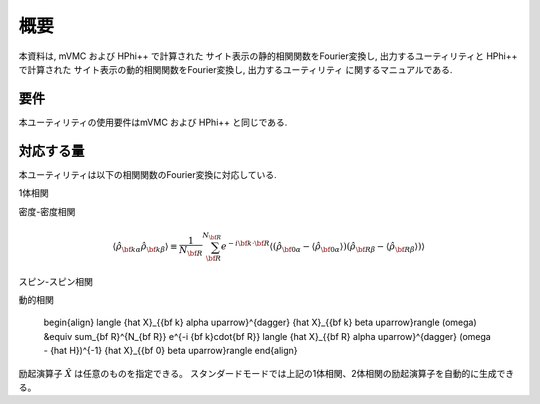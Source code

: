 概要
====

本資料は, mVMC および HPhi++ で計算された
サイト表示の静的相関関数をFourier変換し, 出力するユーティリティと
HPhi++ で計算された
サイト表示の動的相関関数をFourier変換し, 出力するユーティリティ
に関するマニュアルである.

要件
----

本ユーティリティの使用要件はmVMC および HPhi++ と同じである.

.. _supported:

対応する量
----------

本ユーティリティは以下の相関関数のFourier変換に対応している.

1体相関

.. math::
   :nowrap:

   \begin{align}
   \langle {\hat c}_{{\bf k} \alpha \uparrow}^{\dagger} {\hat c}_{{\bf k} \beta \uparrow}\rangle
   &\equiv \sum_{\bf R}^{N_{\bf R}} e^{-i {\bf k}\cdot{\bf R}}
   \langle {\hat c}_{{\bf 0} \alpha \uparrow}^{\dagger} {\hat c}_{{\bf R} \beta \uparrow}\rangle
   \\
   \langle {\hat c}_{{\bf k} \alpha \downarrow}^{\dagger} {\hat c}_{{\bf k} \beta \downarrow}\rangle
   &\equiv \sum_{\bf R}^{N_{\bf R}} e^{-i {\bf k}\cdot {\bf R}}
   \langle {\hat c}_{{\bf 0} \alpha \downarrow}^{\dagger} {\hat c}_{{\bf R} \beta \downarrow}\rangle
   \end{align}

密度-密度相関

.. math::

   \begin{align}
   \langle {\hat \rho}_{{\bf k}\alpha} {\hat \rho}_{{\bf k}\beta}\rangle
   \equiv \frac{1}{N_{\bf R}} \sum_{\bf R}^{N_{\bf R}} e^{-i {\bf k}\cdot{\bf R}}
   \langle ({\hat \rho}_{{\bf 0}\alpha} - \langle {\hat \rho}_{{\bf 0}\alpha} \rangle)
           ({\hat \rho}_{{\bf R}\beta} - \langle {\hat \rho}_{{\bf R}\beta} \rangle) \rangle
   \end{align}

スピン-スピン相関

.. math::
   :nowrap:

   \begin{align}
   \langle {\hat S}_{{\bf k}\alpha}^{z} {\hat S}_{{\bf k}\beta}^{z} \rangle
   &\equiv \frac{1}{N_{\bf R}} \sum_{\bf R}^{N_{\bf R}} e^{-i {\bf k}\cdot{\bf R}}
   \langle {\hat S}_{{\bf 0}\alpha}^{z} {\hat S}_{{\bf R}\beta}^{z} \rangle
   \\
   \langle {\hat S}_{{\bf k}\alpha}^{+} {\hat S}_{{\bf k}\beta}^{-} \rangle
   &\equiv \frac{1}{N_{\bf R}} \sum_{\bf R}^{N_{\bf R}} e^{-i {\bf k}\cdot{\bf R}}
   \langle {\hat S}_{{\bf 0}\alpha}^{+} {\hat S}_{{\bf R}\beta}^{-} \rangle
   \\
   \langle {\hat {\bf S}}_{{\bf k}\alpha} \cdot {\hat {\bf S}}_{{\bf k}\beta} \rangle
   &\equiv \frac{1}{N_{\bf R}} \sum_{\bf R}^{N_{\bf R}} e^{-i {\bf k}\cdot{\bf R}}
   \langle {\hat {\bf S}}_{{\bf 0}\alpha} \cdot {\hat {\bf S}}_{{\bf R}\beta} \rangle
   \end{align}

動的相関

   \begin{align}
   \langle {\hat X}_{{\bf k} \alpha \uparrow}^{\dagger} {\hat X}_{{\bf k} \beta \uparrow}\rangle (\omega)
   &\equiv \sum_{\bf R}^{N_{\bf R}} e^{-i {\bf k}\cdot{\bf R}}
   \langle {\hat X}_{{\bf R} \alpha \uparrow}^{\dagger}
   (\omega - {\hat H})^{-1}
   {\hat X}_{{\bf 0} \beta \uparrow}\rangle
   \end{align}

励起演算子 :math:`{\hat X}` は任意のものを指定できる。
スタンダードモードでは上記の1体相関、2体相関の励起演算子を自動的に生成できる。
